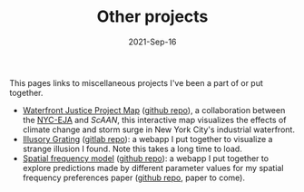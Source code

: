 #+TITLE: Other projects
#+Date: 2021-Sep-16
#+Property: Links to other projects

This pages links to miscellaneous projects I've been a part of or put together.

- [[https://scaan.net/waterfrontmap/][Waterfront Justice Project Map]] ([[https://github.com/ScAAN/waterfrontmap][github repo]]), a collaboration between the
  [[https://www.nyc-eja.org/campaigns/waterfront-justice-project/][NYC-EJA]] and [[scaan.net/][ScAAN]], this interactive map visualizes the effects of climate
  change and storm surge in New York City's industrial waterfront.
- [[https://www.wfbroderick.com/illusory-grating][Illusory Grating]] ([[https://gitlab.com/billbrod/illusory-grating/][gitlab repo]]): a webapp I put together to visualize a strange
  illusion I found. Note this takes a long time to load.
- [[https://wfbroderick.com/spatial-frequency-model/][Spatial frequency model]] ([[https://github.com/billbrod/spatial-frequency-model][github repo]]): a webapp I put together to explore
  predictions made by different parameter values for my spatial frequency
  preferences paper ([[https://github.com/billbrod/spatial-frequency-preferences][github repo]], paper to come).
